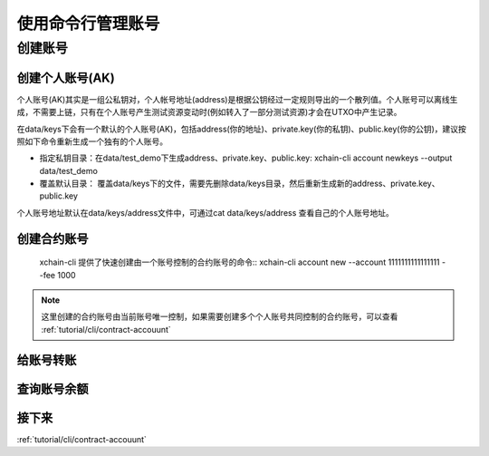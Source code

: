 .. _tutorual/cli/account:

使用命令行管理账号
==================

创建账号
--------

创建个人账号(AK)
^^^^^^^^^^^^^^^^

个人账号(AK)其实是一组公私钥对，个人帐号地址(address)是根据公钥经过一定规则导出的一个散列值。个人账号可以离线生成，不需要上链，只有在个人账号产生测试资源变动时(例如转入了一部分测试资源)才会在UTXO中产生记录。

在data/keys下会有一个默认的个人账号(AK)，包括address(你的地址)、private.key(你的私钥)、public.key(你的公钥)，建议按照如下命令重新生成一个独有的个人账号。

- 指定私钥目录：在data/test_demo下生成address、private.key、public.key: xchain-cli account newkeys --output data/test_demo
- 覆盖默认目录： 覆盖data/keys下的文件，需要先删除data/keys目录，然后重新生成新的address、private.key、public.key

.. code-block:: bash
    :linenos:
    
    rm -r data/keys
    xchain-cli account newkeys 

个人账号地址默认在data/keys/address文件中，可通过cat data/keys/address 查看自己的个人账号地址。

创建合约账号
^^^^^^^^^^^^^^^^
    xchain-cli 提供了快速创建由一个账号控制的合约账号的命令:: 
    xchain-cli account new --account 1111111111111111 --fee 1000

.. note::

    这里创建的合约账号由当前账号唯一控制，如果需要创建多个个人账号共同控制的合约账号，可以查看 :ref:`tutorial/cli/contract-accouunt`

给账号转账
^^^^^^^^^^^^^^^^

查询账号余额
^^^^^^^^^^^^^^^^

接下来
^^^^^^^^^^^^^^^^

:ref:`tutorial/cli/contract-accouunt`
